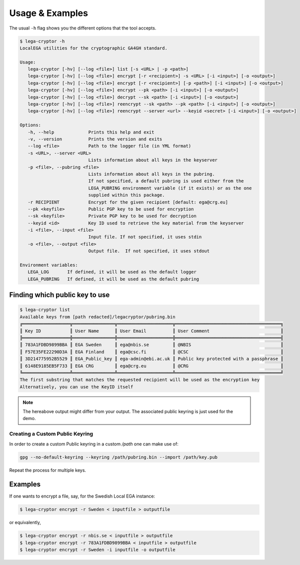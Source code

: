Usage & Examples
================

.. highlight:: shell

The usual ``-h`` flag shows you the different options that the tool accepts.

.. code-block:: console

    $ lega-cryptor -h
    LocalEGA utilities for the cryptographic GA4GH standard.

    Usage:
       lega-cryptor [-hv] [--log <file>] list [-s <URL> | -p <path>]
       lega-cryptor [-hv] [--log <file>] encrypt [-r <recipient>] -s <URL> [-i <input>] [-o <output>]
       lega-cryptor [-hv] [--log <file>] encrypt [-r <recipient>] [-p <path>] [-i <input>] [-o <output>]
       lega-cryptor [-hv] [--log <file>] encrypt --pk <path> [-i <input>] [-o <output>]
       lega-cryptor [-hv] [--log <file>] decrypt --sk <path> [-i <input>] [-o <output>]
       lega-cryptor [-hv] [--log <file>] reencrypt --sk <path> --pk <path> [-i <input>] [-o <output>]
       lega-cryptor [-hv] [--log <file>] reencrypt --server <url> --keyid <secret> [-i <input>] [-o <output>]

    Options:
       -h, --help             Prints this help and exit
       -v, --version          Prints the version and exits
       --log <file>           Path to the logger file (in YML format)
       -s <URL>, --server <URL>
                              Lists information about all keys in the keyserver
       -p <file>, --pubring <file>
                              Lists information about all keys in the pubring.
                              If not specified, a default pubring is used either from the
                              LEGA_PUBRING environment variable (if it exists) or as the one
                              supplied within this package.
       -r RECIPIENT           Encrypt for the given recipient [default: ega@crg.eu]
       --pk <keyfile>         Public PGP key to be used for encryption
       --sk <keyfile>         Private PGP key to be used for decryption
       --keyid <id>           Key ID used to retrieve the key material from the keyserver
       -i <file>, --input <file>
                              Input file. If not specified, it uses stdin
       -o <file>, --output <file>
                              Output file.  If not specified, it uses stdout

    Environment variables:
       LEGA_LOG       If defined, it will be used as the default logger
       LEGA_PUBRING   If defined, it will be used as the default pubring


Finding which public key to use
-------------------------------

.. code-block:: console

    $ lega-cryptor list
    Available keys from [path redacted]/legacryptor/pubring.bin
    ╔══════════════════╦════════════════╦═════════════════════╦════════════════════════════════════════╗
    ║ Key ID           ║ User Name      ║ User Email          ║ User Comment                           ║
    ╠══════════════════╬════════════════╬═════════════════════╬════════════════════════════════════════╣
    ║ 783A1FDBD9899BBA ║ EGA Sweden     ║ ega@nbis.se         ║ @NBIS                                  ║
    ║ F57E35FE22290D3A ║ EGA Finland    ║ ega@csc.fi          ║ @CSC                                   ║
    ║ 3D214775952B5529 ║ EGA_Public_key ║ ega-admin@ebi.ac.uk ║ Public key protected with a passphrase ║
    ║ 6148E9185EB5F733 ║ EGA CRG        ║ ega@crg.eu          ║ @CRG                                   ║
    ╚══════════════════╩════════════════╩═════════════════════╩════════════════════════════════════════╝
    The first substring that matches the requested recipient will be used as the encryption key
    Alternatively, you can use the KeyID itself


.. note:: The hereabove output might differ from your output. The associated public keyring is just used for the demo.

Creating a Custom Public Keyring
^^^^^^^^^^^^^^^^^^^^^^^^^^^^^^^^

In order to create a custom Public keyring in a custom `/path` one can make use of:

.. code-block:: console

    gpg --no-default-keyring --keyring /path/pubring.bin --import /path/key.pub

Repeat the process for multiple keys.

Examples
--------

If one wants to encrypt a file, say, for the Swedish Local EGA instance:

.. code-block:: console

    $ lega-cryptor encrypt -r Sweden < inputfile > outputfile


or equivalently,

.. code-block:: console

    $ lega-cryptor encrypt -r nbis.se < inputfile > outputfile
    $ lega-cryptor encrypt -r 783A1FDBD9899BBA < inputfile > outputfile
    $ lega-cryptor encrypt -r Sweden -i inputfile -o outputfile
